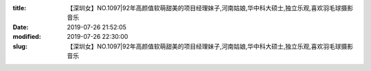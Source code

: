 
:title: 【深圳女】NO.1097|92年高颜值软萌甜美的项目经理妹子,河南姑娘,华中科大硕士,独立乐观,喜欢羽毛球摄影音乐
:date: 2019-07-26 21:52:05
:modified: 2019-07-26 22:30:00
:slug: 【深圳女】NO.1097|92年高颜值软萌甜美的项目经理妹子,河南姑娘,华中科大硕士,独立乐观,喜欢羽毛球摄影音乐


.. raw:: html
    :file: html/【深圳女】NO.1097|92年高颜值软萌甜美的项目经理妹子,河南姑娘,华中科大硕士,独立乐观,喜欢羽毛球摄影音乐.html
